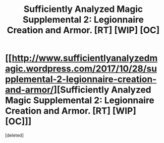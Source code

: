 #+TITLE: Sufficiently Analyzed Magic Supplemental 2: Legionnaire Creation and Armor. [RT] [WIP] [OC]

* [[http://www.sufficientlyanalyzedmagic.wordpress.com/2017/10/28/supplemental-2-legionnaire-creation-and-armor/][Sufficiently Analyzed Magic Supplemental 2: Legionnaire Creation and Armor. [RT] [WIP] [OC]]]
:PROPERTIES:
:Score: 8
:DateUnix: 1509186447.0
:DateShort: 2017-Oct-28
:END:
[deleted]

